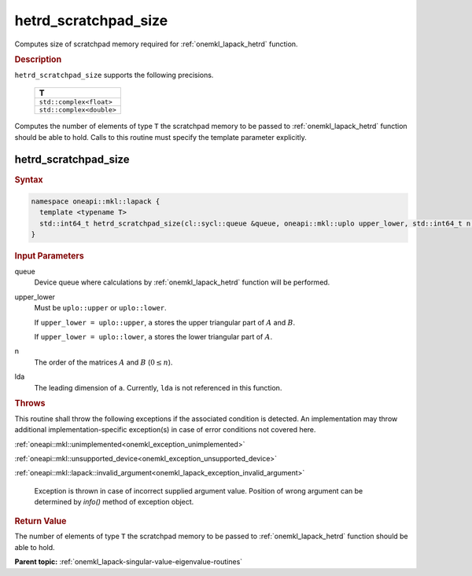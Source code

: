 .. SPDX-FileCopyrightText: 2019-2020 Intel Corporation
..
.. SPDX-License-Identifier: CC-BY-4.0

.. _onemkl_lapack_hetrd_scratchpad_size:

hetrd_scratchpad_size
=====================

Computes size of scratchpad memory required for :ref:`onemkl_lapack_hetrd` function.

.. container:: section

  .. rubric:: Description
         
``hetrd_scratchpad_size`` supports the following precisions.

    .. list-table:: 
       :header-rows: 1

       * -  T 
       * -  ``std::complex<float>`` 
       * -  ``std::complex<double>`` 

Computes the number of elements of type ``T`` the scratchpad memory to be passed to :ref:`onemkl_lapack_hetrd` function should be able to hold.
Calls to this routine must specify the template parameter
explicitly.

hetrd_scratchpad_size
---------------------

.. container:: section

  .. rubric:: Syntax
         
.. code-block:: cpp

    namespace oneapi::mkl::lapack {
      template <typename T>
      std::int64_t hetrd_scratchpad_size(cl::sycl::queue &queue, oneapi::mkl::uplo upper_lower, std::int64_t n, std::int64_t lda) 
    }

.. container:: section

  .. rubric:: Input Parameters

queue
   Device queue where calculations by :ref:`onemkl_lapack_hetrd` function will be performed.

upper_lower
   Must be ``uplo::upper`` or ``uplo::lower``.

   If ``upper_lower = uplo::upper``, ``a`` stores the upper triangular
   part of :math:`A` and :math:`B`.

   If ``upper_lower = uplo::lower``, ``a`` stores the lower triangular
   part of :math:`A`.

n
   The order of the matrices :math:`A` and :math:`B` (:math:`0 \le n`).

lda
   The leading dimension of ``a``. Currently, ``lda`` is not referenced in
   this function.

.. container:: section

  .. rubric:: Throws
         
This routine shall throw the following exceptions if the associated condition is detected. An implementation may throw additional implementation-specific exception(s) in case of error conditions not covered here.

:ref:`oneapi::mkl::unimplemented<onemkl_exception_unimplemented>`

:ref:`oneapi::mkl::unsupported_device<onemkl_exception_unsupported_device>`

:ref:`oneapi::mkl::lapack::invalid_argument<onemkl_lapack_exception_invalid_argument>`

   Exception is thrown in case of incorrect supplied argument value.
   Position of wrong argument can be determined by `info()` method of exception object.

.. container:: section

  .. rubric:: Return Value
         
The number of elements of type ``T`` the scratchpad memory to be passed to :ref:`onemkl_lapack_hetrd` function should be able to hold.

**Parent topic:** :ref:`onemkl_lapack-singular-value-eigenvalue-routines`


